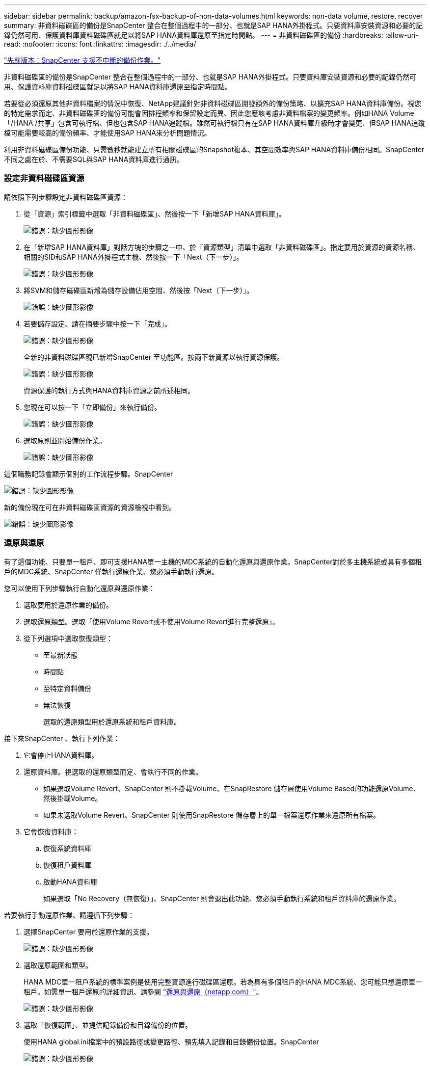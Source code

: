 ---
sidebar: sidebar 
permalink: backup/amazon-fsx-backup-of-non-data-volumes.html 
keywords: non-data volume, restore, recover 
summary: 非資料磁碟區的備份是SnapCenter 整合在整個過程中的一部分、也就是SAP HANA外掛程式。只要資料庫安裝資源和必要的記錄仍然可用、保護資料庫資料磁碟區就足以將SAP HANA資料庫還原至指定時間點。 
---
= 非資料磁碟區的備份
:hardbreaks:
:allow-uri-read: 
:nofooter: 
:icons: font
:linkattrs: 
:imagesdir: ./../media/


link:amazon-fsx-snapcenter-backup-operations.html["先前版本：SnapCenter 支援不中斷的備份作業。"]

非資料磁碟區的備份是SnapCenter 整合在整個過程中的一部分、也就是SAP HANA外掛程式。只要資料庫安裝資源和必要的記錄仍然可用、保護資料庫資料磁碟區就足以將SAP HANA資料庫還原至指定時間點。

若要從必須還原其他非資料檔案的情況中恢復、NetApp建議針對非資料磁碟區開發額外的備份策略、以擴充SAP HANA資料庫備份。視您的特定需求而定、非資料磁碟區的備份可能會因排程頻率和保留設定而異、因此您應該考慮非資料檔案的變更頻率。例如HANA Volume「/HANA /共享」包含可執行檔、但也包含SAP HANA追蹤檔。雖然可執行檔只有在SAP HANA資料庫升級時才會變更、但SAP HANA追蹤檔可能需要較高的備份頻率、才能使用SAP HANA來分析問題情況。

利用非資料磁碟區備份功能、只需數秒就能建立所有相關磁碟區的Snapshot複本、其空間效率與SAP HANA資料庫備份相同。SnapCenter不同之處在於、不需要SQL與SAP HANA資料庫進行通訊。



=== 設定非資料磁碟區資源

請依照下列步驟設定非資料磁碟區資源：

. 從「資源」索引標籤中選取「非資料磁碟區」、然後按一下「新增SAP HANA資料庫」。
+
image:amazon-fsx-image60.png["錯誤：缺少圖形影像"]

. 在「新增SAP HANA資料庫」對話方塊的步驟之一中、於「資源類型」清單中選取「非資料磁碟區」。指定要用於資源的資源名稱、相關的SID和SAP HANA外掛程式主機、然後按一下「Next（下一步）」。
+
image:amazon-fsx-image61.png["錯誤：缺少圖形影像"]

. 將SVM和儲存磁碟區新增為儲存設備佔用空間、然後按「Next（下一步）」。
+
image:amazon-fsx-image62.png["錯誤：缺少圖形影像"]

. 若要儲存設定、請在摘要步驟中按一下「完成」。
+
image:amazon-fsx-image63.png["錯誤：缺少圖形影像"]

+
全新的非資料磁碟區現已新增SnapCenter 至功能區。按兩下新資源以執行資源保護。

+
image:amazon-fsx-image64.png["錯誤：缺少圖形影像"]

+
資源保護的執行方式與HANA資料庫資源之前所述相同。

. 您現在可以按一下「立即備份」來執行備份。
+
image:amazon-fsx-image65.png["錯誤：缺少圖形影像"]

. 選取原則並開始備份作業。
+
image:amazon-fsx-image66.png["錯誤：缺少圖形影像"]



這個職務記錄會顯示個別的工作流程步驟。SnapCenter

image:amazon-fsx-image67.png["錯誤：缺少圖形影像"]

新的備份現在可在非資料磁碟區資源的資源檢視中看到。

image:amazon-fsx-image68.png["錯誤：缺少圖形影像"]



=== 還原與還原

有了這個功能、只要單一租戶、即可支援HANA單一主機的MDC系統的自動化還原與還原作業。SnapCenter對於多主機系統或具有多個租戶的MDC系統、SnapCenter 僅執行還原作業、您必須手動執行還原。

您可以使用下列步驟執行自動化還原與還原作業：

. 選取要用於還原作業的備份。
. 選取還原類型。選取「使用Volume Revert或不使用Volume Revert進行完整還原」。
. 從下列選項中選取恢復類型：
+
** 至最新狀態
** 時間點
** 至特定資料備份
** 無法恢復
+
選取的還原類型用於還原系統和租戶資料庫。





接下來SnapCenter 、執行下列作業：

. 它會停止HANA資料庫。
. 還原資料庫。視選取的還原類型而定、會執行不同的作業。
+
** 如果選取Volume Revert、SnapCenter 則不掛載Volume、在SnapRestore 儲存層使用Volume Based的功能還原Volume、然後掛載Volume。
** 如果未選取Volume Revert、SnapCenter 則使用SnapRestore 儲存層上的單一檔案還原作業來還原所有檔案。


. 它會恢復資料庫：
+
.. 恢復系統資料庫
.. 恢復租戶資料庫
.. 啟動HANA資料庫
+
如果選取「No Recovery（無恢復）」、SnapCenter 則會退出此功能、您必須手動執行系統和租戶資料庫的還原作業。





若要執行手動還原作業、請遵循下列步驟：

. 選擇SnapCenter 要用於還原作業的支援。
+
image:amazon-fsx-image69.png["錯誤：缺少圖形影像"]

. 選取還原範圍和類型。
+
HANA MDC單一租戶系統的標準案例是使用完整資源進行磁碟區還原。若為具有多個租戶的HANA MDC系統、您可能只想還原單一租戶。如需單一租戶還原的詳細資訊、請參閱 https://docs.netapp.com/us-en/netapp-solutions-sap/backup/saphana-br-scs-restore-and-recovery.html["還原與還原（netapp.com）"^]。

+
image:amazon-fsx-image70.png["錯誤：缺少圖形影像"]

. 選取「恢復範圍」、並提供記錄備份和目錄備份的位置。
+
使用HANA global.ini檔案中的預設路徑或變更路徑、預先填入記錄和目錄備份位置。SnapCenter

+
image:amazon-fsx-image71.png["錯誤：缺少圖形影像"]

. 輸入選擇性的預先還原命令。
+
image:amazon-fsx-image72.png["錯誤：缺少圖形影像"]

. 輸入可選的還原後命令。
+
image:amazon-fsx-image73.png["錯誤：缺少圖形影像"]

. 若要開始還原與還原作業、請按一下「Finish（完成）」。
+
image:amazon-fsx-image74.png["錯誤：缺少圖形影像"]

+
執行還原與還原作業。SnapCenter此範例顯示還原與還原工作的工作詳細資料。

+
image:amazon-fsx-image75.png["錯誤：缺少圖形影像"]



link:amazon-fsx-backup-replication-with-snapvault_overview.html["下一步：總覽- SnapVault 利用功能進行備份複寫。"]
